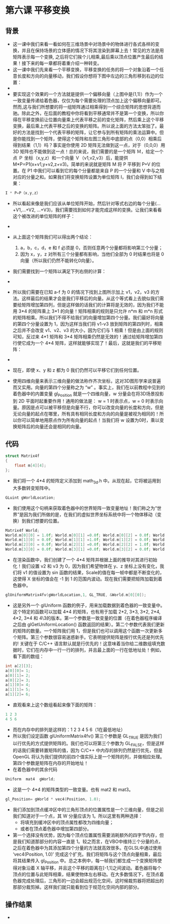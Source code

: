 * 第六课 平移变换
** 背景
- 这一课中我们来看一看如何在三维场景中对场景中的物体进行各式各样的变换，并且在保持场景的立体感的情况下将其渲染到屏幕上去！常见的方法是用矩阵表示每一个变换, 之后将它们挨个儿相乘,最后乘以顶点位置产生最后的结果！接下来的每一章都将着重介绍一种转变。
- 这一课中我们先来看一个平移变换，平移变换的任务的将一个对象沿着一个任意长度和方向的向量移动，我们假设你想将下图中左边的三角形移到右边的位置：
- [[file:pictures/picture061.jpg]]
- 要实现这个效果的一个方法就是提供一个偏移向量（上图中是(1,1)）作为一个一致变量传递给着色器，仅仅为每个需要处理的顶点加上这个偏移向量即可。然而,这与我们所想要的将一组矩阵通过相乘得到一个综合矩阵的思想背道而驰。除此之外，在后面的教程中你将看到平移通常并不是第一个变换，所以你得在平移变换前让位置向量乘上代表平移之前的变化矩阵，然后乘上这个平移变换，最后乘上代表平移之后的变换的矩阵。所以说上面的方法太笨拙了。最好的方法是找到一个代表平移的矩阵，让它参与到所有矩阵的乘法运算中。但是你能找到一个矩阵，使得这个矩阵和左图三角形中底部的点（0,0）相乘后得到结果（1,1）吗？事实是你使用 2D 矩阵无法做到这一点，对于（0,0,0）用 3D 矩阵也不能做到这一点！总的来说，我们需要的是一个矩阵 Ｍ，给定一个点 Ｐ 坐标（x,y,z）和一个向量 Ｖ（v1,v2,v3）后，能提供 M*P=P1(x+v1,y+v2,z+v3)。简单的来说就是矩阵 M 将 P 平移到 P+V 的位置。在 P1 中我们可以看到它的每个分量都是来自 P 的一个分量和 V 中与之相对应的分量之和。如果我们将变换矩阵设置为单位矩阵 I，我们会得到如下结果：
#+BEGIN_SRC C
I * P=P（x,y,z）
#+END_SRC
- 所以看起来像是我们应该从单位矩阵开始，然后针对等式右边的每个分量(...+V1,...+V2, ...+V3)，我们需要找到如何才能完成这样的变换。让我们来看看这个被改进的单位矩阵的样子：
- [[file:pictures/picture062.jpg]]
- 从上面这个矩阵我们可以得出两个结论：
  1. a，b，c，d，e 和 f 必须是 0，否则任意两个分量都将影响第三个分量；
  2. 因为 x，y，z 对所有三个分量都有影响，当他们全部为 0 时结果也将是 0 向量（所以我们仍然不能转化0向量）。
- 我们需要找到一个矩阵以满足下列右侧的计算：
- [[file:pictures/picture063.jpg]]
- 所以我们需要在已知 a-f 为 0 的情况下找到上图所示加上 v1，v2，v3 的方法。这样最后的结果才会是我们平移后的向量。从这个等式看上去貌似我们需要给矩阵增加第四列，但是这样做的话我们的计算将是无效的，因为我们不能用 3*4 的矩阵乘上 3*1 的向量！矩阵相乘的规则是只允许 n*m 和 m*n 形式的矩阵相乘。所以我们不得不给我们的向量增加第四个分量。我们最好将向量的第四个分量设置为 1，因为这样当我们将 v1-v3 放到矩阵的第四列时，相乘之后并不会改变 v1、v2、v3 的大小，因为它们与 1 相乘！但是由上面的规则可知，反过来 4*1 矩阵和 3*4 矩阵相乘仍然是无效的！通过给矩阵增加第四行使它成为一个 4*4 矩阵，这样就能够实现了！最后，这就是我们的平移矩阵：
- [[file:pictures/picture064.jpg]]
- 现在，即使 x、y 和 z 都为 0 我们仍然可以平移它们到任何位置。

- 使用四维向量来表示三维向量的做法称作齐次坐标，这对3D图形学来说普遍而又实用。向量的第四个分量称之为 “w” 。事实上，我们在以前教程中见到的着色器中的内置变量 gl_Position 就是一个四维向量，w 分量会在将3D场景投影到 2D 平面时起重要作用！通用的做法是： w = 1 时表示点，w = 0 时表示向量。原因是点可以被平移但是向量不行，你可以改变向量的长度和方向，但是无论向量的起点在哪里，所有具有相同长度和方向的向量是被视为相同的！所以你可以简单地用原点作为所有向量的起点！当我们将 w 设置为0时，乘以变换矩阵后的向量还会是相同的向量。

** 代码
#+BEGIN_SRC C
struct Matrix4f
{
    float m[4][4];
};
#+END_SRC
- 我们将一个 4*4 的矩阵定义添加到 math_3d.h 中。从现在起，它将被运用到大多数转变矩阵中。
#+BEGIN_SRC C
GLuint gWorldLocation;
#+END_SRC
- 我们使用这个句柄来获取着色器中的世界矩阵一致变量地址！我们称之为“世界”是因为我们所做的是，在我们的虚拟世界坐标系统中将一个物体移动（变换）到我们想要的位置。
#+BEGIN_SRC C
Matrix4f World;
World.m[0][0] = 1.0f; World.m[0][1] =0.0f; World.m[0][2] = 0.0f; World.m[0][3] = sinf(Scale);
World.m[1][0] = 0.0f; World.m[1][1] =1.0f; World.m[1][2] = 0.0f; World.m[1][3] = 0.0f;
World.m[2][0] = 0.0f; World.m[2][1] =0.0f; World.m[2][2] = 1.0f; World.m[2][3] = 0.0f;
World.m[3][0] = 0.0f; World.m[3][1] =0.0f; World.m[3][2] = 0.0f; World.m[3][3] = 1.0f;
#+END_SRC
- 在渲染函数中，我们创建了一个 4*4 矩阵并根据上面的推导对其进行初始化！我们设置 v2 和 v3 为 0，因为我们希望物体在 y、z 坐标上没有变化，我们将 v1 的值设置为 sin 函数的结果，Scale的值在每一帧中都是不断变化的，这使得 X 坐标的值会在 -1 到 1 的范围内波动。现在我们需要把矩阵加载到着色器中。
#+BEGIN_SRC C
glUniformMatrix4fv(gWorldLocation,1, GL_TRUE, &World.m[0][0]);
#+END_SRC
- 这是另外一个 glUniform 函数的例子，用来加载数据到着色器的一致变量中。这个特定的函数可以加载 4*4 的矩阵，也有用于加载 2*2, 3*3, 3*2, 2*4, 4*2, 3*4 和 4\3的版本。第一个参数是一致变量的位置（在着色器程序编译之后由 glGetUniformLocation() 函数返回的结果）。第二个参数代表我们更新的矩阵的数量。一个矩阵我们用 1，但是我们也可以调用这个函数一次更新多个矩阵。第三个参数很容易迷惑新手。它表明提供矩阵是按行优先还是列优先的! 关键在于 C/C++ 语言默认就是行优先的！这意味着当你给二维数组填充数据时，它们在内存中一行一行的排列，并且最上面的一行在低地址处！例如，看下面的数组：
#+BEGIN_SRC C
int a[2][3];
a[0][0]= 1;
a[0][1]= 2;
a[0][2]= 3;
a[1][0]= 4;
a[1][1]= 5;
a[1][2]= 6;
#+END_SRC
- 直观看来上这个数组看起来像下面的矩阵：
#+BEGIN_SRC C
1 2 3
4 5 6
#+END_SRC
- 而在内存中的排列是这样的：1 2 3 4 5 6（1在最低地址）
- 所以我们设定函数 glUniformMatrix4fv() 第三个参数是 GL_TRUE 是因为我们以行优先的方式提供矩阵的。我们也可以将第三个参数为 GL_FALSE，但是这样的话我们需要转置矩阵的值，因为 C/C++ 中内存的排列仍然是行优先，但是 OpenGL 将认为我们提供的前四个值实际上是一个矩阵的列，并做相应处理。第四个参数是矩阵在内存的开始地址！
- 在着色器中的其余代码
#+BEGIN_SRC C
Uniform  mat4  gWorld;
#+END_SRC
- 这是一个 4*4 的矩阵类型的一致变量。也有 mat2 和 mat3。
#+BEGIN_SRC C
gl_Position= gWorld * vec4(Position, 1.0);
#+END_SRC
- 我们添加到顶点缓冲区中的三角形顶点的位置属性是一个三维向量，但是之前我们知道对于一个点，其 W 分量应该为 1。所以这里有两种选择：
  - 将填充到缓冲区中的顶点属性都改为四维向量；
  - 或者在顶点着色器中增加第四部分。
- 第一个选择没有优势，因为每个顶点位置属性需要消耗额外的四字节内存，但是我们知道那部分的内容一直是 1。较之而言，在VBO中维持三个分量的点，之后在着色器中为其添加第四个分量的方法就高效很多。在GLSL中通过使用 ‘vec4(Position, 1.0)’ 完成这个扩充。我们将矩阵与这个顶点向量相乘，最后将其结果传入 gl_Position 中。总之本例中，每一帧我们都生成一个变换矩阵使得对象沿着 X 轴平移，并且这个平移的距离在[-1,1]之间波动。着色器将每个顶点的位置与此矩阵相乘，结果使物体左右移动。在大多数情况下，在顶点着色器完成处理后，三角形的一边会超出规范化空间，这时候裁剪器将把超出的那部分裁剪掉。这样我们就只能看到位于规范化空间内部的部分。

** 操作结果
- [[file:pictures/picture065.jpg]]
